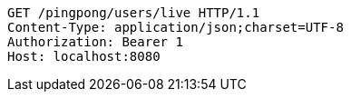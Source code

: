[source,http,options="nowrap"]
----
GET /pingpong/users/live HTTP/1.1
Content-Type: application/json;charset=UTF-8
Authorization: Bearer 1
Host: localhost:8080

----